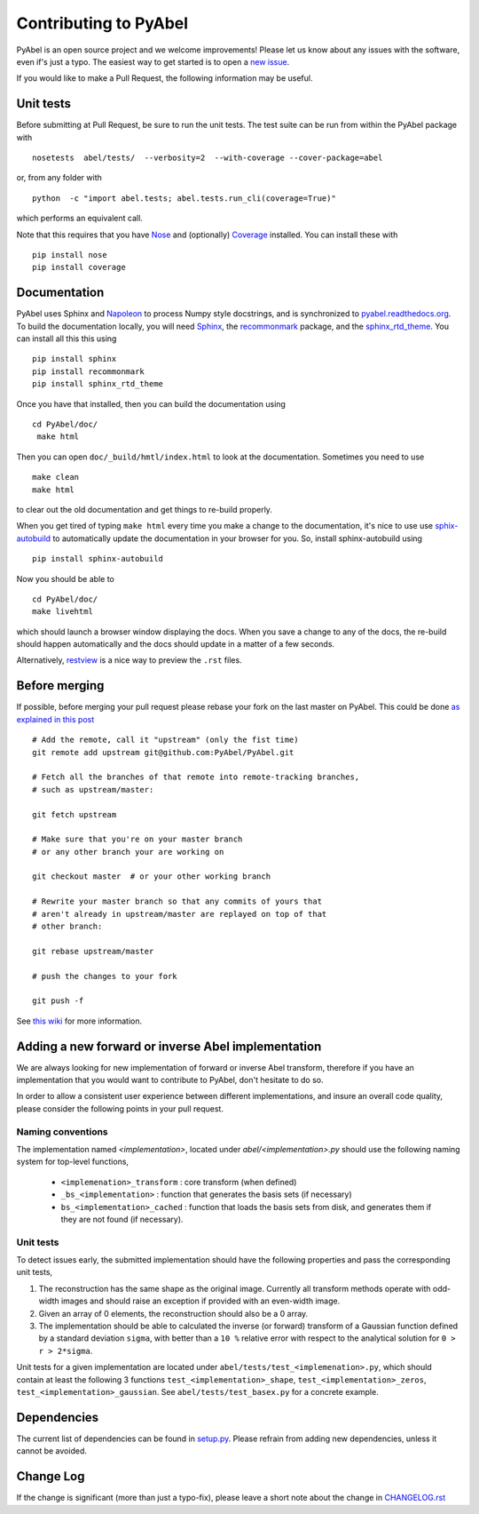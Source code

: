 Contributing to PyAbel
======================


PyAbel is an open source project and we welcome improvements! Please let us know about any issues with the software, even if's just a typo. The easiest way to get started is to open a `new issue <https://github.com/PyAbel/PyAbel/issues>`_.

If you would like to make a Pull Request, the following information may be useful.


Unit tests
----------

Before submitting at Pull Request, be sure to run the unit tests. The test suite can be run from within the PyAbel package with ::
  
    nosetests  abel/tests/  --verbosity=2  --with-coverage --cover-package=abel

or, from any folder with ::
    
    python  -c "import abel.tests; abel.tests.run_cli(coverage=True)"

which performs an equivalent call.

Note that this requires that you have `Nose <nose.readthedocs.org>`_ and (optionally) `Coverage <coverage.readthedocs.org>`_ installed. You can install these with ::

    pip install nose
    pip install coverage


Documentation
-------------

PyAbel uses Sphinx and `Napoleon <http://sphinxcontrib-napoleon.readthedocs.org/en/latest/index.html>`_ to process Numpy style docstrings, and is synchronized to `pyabel.readthedocs.org <http://pyabel.readthedocs.org>`_. To build the documentation locally, you will need `Sphinx <http://www.sphinx-doc.org/>`_, the `recommonmark <https://github.com/rtfd/recommonmark>`_ package, and the `sphinx_rtd_theme <https://github.com/snide/sphinx_rtd_theme/>`_. You can install all this this using ::

    pip install sphinx
    pip install recommonmark
    pip install sphinx_rtd_theme

Once you have that installed, then you can build the documentation using ::

    cd PyAbel/doc/
     make html

Then you can open ``doc/_build/hmtl/index.html`` to look at the documentation. Sometimes you need to use ::

    make clean
    make html

to clear out the old documentation and get things to re-build properly.

When you get tired of typing ``make html`` every time you make a change to the documentation, it's nice to use use `sphix-autobuild <https://pypi.python.org/pypi/sphinx-autobuild>`_ to automatically update the documentation in your browser for you. So, install sphinx-autobuild using ::

    pip install sphinx-autobuild

Now you should be able to ::

    cd PyAbel/doc/
    make livehtml

which should launch a browser window displaying the docs. When you save a change to any of the docs, the re-build should happen automatically and the docs should update in a matter of a few seconds. 

Alternatively, `restview <https://pypi.python.org/pypi/restview>`_ is a nice way to preview the ``.rst`` files.

Before merging
--------------

If possible, before merging your pull request please rebase your fork on the last master on PyAbel. This could be done `as explained in this post <https://stackoverflow.com/questions/7244321/how-to-update-a-github-forked-repository>`_ ::
   
    # Add the remote, call it "upstream" (only the fist time)
    git remote add upstream git@github.com:PyAbel/PyAbel.git

    # Fetch all the branches of that remote into remote-tracking branches,
    # such as upstream/master:

    git fetch upstream

    # Make sure that you're on your master branch 
    # or any other branch your are working on

    git checkout master  # or your other working branch

    # Rewrite your master branch so that any commits of yours that
    # aren't already in upstream/master are replayed on top of that
    # other branch:

    git rebase upstream/master

    # push the changes to your fork
 
    git push -f

See `this wiki <https://github.com/edx/edx-platform/wiki/How-to-Rebase-a-Pull-Request>`_ for more information.


Adding a new forward or inverse Abel implementation 
---------------------------------------------------

We are always looking for new implementation of forward or inverse Abel transform, therefore if you have an implementation that you would want to contribute to PyAbel, don't hesitate to do so. 

In order to allow a consistent user experience between different implementations, and insure an overall code quality, please consider the following points in your pull request.


Naming conventions
~~~~~~~~~~~~~~~~~~

The implementation named `<implementation>`, located under `abel/<implementation>.py` should use the following naming system for top-level functions,

 -  ``<implemenation>_transform`` :  core transform (when defined)
 -  ``_bs_<implementation>`` :  function that generates  the basis sets (if necessary)
 -  ``bs_<implementation>_cached`` : function that loads the basis sets from disk, and generates them if they are not found (if necessary).
 
 
Unit tests
~~~~~~~~~~
To detect issues early, the submitted implementation should have the following properties and pass the corresponding unit tests,

1. The reconstruction has the same shape as the original image. Currently all transform methods operate with odd-width images and should raise an exception if provided with an even-width image.

2. Given an array of 0 elements, the reconstruction should also be a 0 array.
  
3. The implementation should be able to calculated the inverse (or forward) transform of a Gaussian function defined by a standard deviation ``sigma``, with better than a ``10 %`` relative error with respect to the analytical solution for ``0 > r > 2*sigma``.

Unit tests for a given implementation are located under ``abel/tests/test_<implemenation>.py``, which should contain at least the following 3 functions ``test_<implementation>_shape``, ``test_<implementation>_zeros``, ``test_<implementation>_gaussian``. See ``abel/tests/test_basex.py`` for a concrete example.
 

Dependencies
------------

The current list of dependencies can be found in `setup.py <https://github.com/PyAbel/PyAbel/blob/master/setup.py>`_. Please refrain from adding new dependencies, unless it cannot be avoided.

Change Log
----------

If the change is significant (more than just a typo-fix), please leave a short note about the change in `CHANGELOG.rst <https://github.com/PyAbel/PyAbel/blob/master/CHANGELOG.rst>`_
